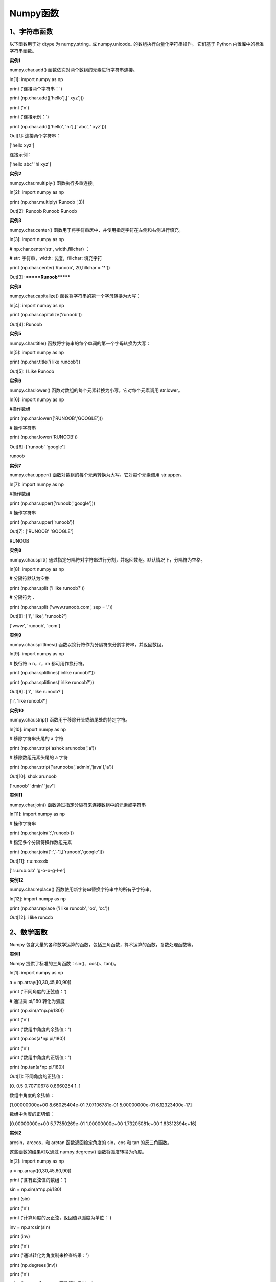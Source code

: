 **Numpy函数**
=====================
**1、字符串函数**
^^^^^^^^^^^^^^^^^^^^^^^^^^^^^^^
以下函数用于对 dtype 为 numpy.string_ 或 numpy.unicode_ 的数组执行向量化字符串操作。 它们基于 Python 内置库中的标准字符串函数。

**实例1**

numpy.char.add() 函数依次对两个数组的元素进行字符串连接。

In[1]: import numpy as np 

print ('连接两个字符串：')

print (np.char.add(['hello'],[' xyz']))

print ('\n')
 
print ('连接示例：')

print (np.char.add(['hello', 'hi'],[' abc', ' xyz']))

Out[1]: 连接两个字符串：

['hello xyz']


连接示例：

['hello abc' 'hi xyz']

**实例2**

numpy.char.multiply() 函数执行多重连接。

In[2]: import numpy as np 

print (np.char.multiply('Runoob ',3))

Out[2]: Runoob Runoob Runoob 

**实例3**

numpy.char.center() 函数用于将字符串居中，并使用指定字符在左侧和右侧进行填充。

In[3]: import numpy as np 

# np.char.center(str , width,fillchar) ：

# str: 字符串，width: 长度，fillchar: 填充字符

print (np.char.center('Runoob', 20,fillchar = '*'))

Out[3]: *******Runoob*******

**实例4**

numpy.char.capitalize() 函数将字符串的第一个字母转换为大写：

In[4]: import numpy as np 

print (np.char.capitalize('runoob'))

Out[4]: Runoob

**实例5**

numpy.char.title() 函数将字符串的每个单词的第一个字母转换为大写：

In[5]: import numpy as np 

print (np.char.title('i like runoob'))

Out[5]: I Like Runoob

**实例6**

numpy.char.lower() 函数对数组的每个元素转换为小写。它对每个元素调用 str.lower。

In[6]: import numpy as np 

#操作数组

print (np.char.lower(['RUNOOB','GOOGLE']))
 
# 操作字符串

print (np.char.lower('RUNOOB'))

Out[6]: ['runoob' 'google']

runoob

**实例7**

numpy.char.upper() 函数对数组的每个元素转换为大写。它对每个元素调用 str.upper。

In[7]: import numpy as np 

#操作数组

print (np.char.upper(['runoob','google']))
 
# 操作字符串

print (np.char.upper('runoob'))

Out[7]: ['RUNOOB' 'GOOGLE']

RUNOOB

**实例8**

numpy.char.split() 通过指定分隔符对字符串进行分割，并返回数组。默认情况下，分隔符为空格。

In[8]: import numpy as np 

# 分隔符默认为空格

print (np.char.split ('i like runoob?'))

# 分隔符为 .

print (np.char.split ('www.runoob.com', sep = '.'))

Out[8]: ['i', 'like', 'runoob?']

['www', 'runoob', 'com']

**实例9**

numpy.char.splitlines() 函数以换行符作为分隔符来分割字符串，并返回数组。

In[9]: import numpy as np 

# 换行符 \n   \n，\r，\r\n 都可用作换行符。

print (np.char.splitlines('i\nlike runoob?')) 

print (np.char.splitlines('i\rlike runoob?'))

Out[9]: ['i', 'like runoob?']

['i', 'like runoob?']

**实例10**

numpy.char.strip() 函数用于移除开头或结尾处的特定字符。

In[10]: import numpy as np 

# 移除字符串头尾的 a 字符

print (np.char.strip('ashok arunooba','a'))
 
# 移除数组元素头尾的 a 字符

print (np.char.strip(['arunooba','admin','java'],'a'))

Out[10]: shok arunoob

['runoob' 'dmin' 'jav']

**实例11**

numpy.char.join() 函数通过指定分隔符来连接数组中的元素或字符串

In[11]: import numpy as np 

# 操作字符串

print (np.char.join(':','runoob'))
 
# 指定多个分隔符操作数组元素

print (np.char.join([':','-'],['runoob','google']))

Out[11]: r:u:n:o:o:b

['r:u:n:o:o:b' 'g-o-o-g-l-e']

**实例12**

numpy.char.replace() 函数使用新字符串替换字符串中的所有子字符串。

In[12]: import numpy as np 

print (np.char.replace ('i like runoob', 'oo', 'cc'))

Out[12]: i like runccb

**2、数学函数**
^^^^^^^^^^^^^^^^^^^^^^^^^^^^^^^
Numpy 包含大量的各种数学运算的函数，包括三角函数，算术运算的函数，复数处理函数等。

**实例1**

Numpy 提供了标准的三角函数：sin()、cos()、tan()。

In[1]: import numpy as np 

a = np.array([0,30,45,60,90])

print ('不同角度的正弦值：')

# 通过乘 pi/180 转化为弧度  

print (np.sin(a*np.pi/180))

print ('\n')

print ('数组中角度的余弦值：')

print (np.cos(a*np.pi/180))

print ('\n')

print ('数组中角度的正切值：')

print (np.tan(a*np.pi/180))

Out[1]: 不同角度的正弦值：

[0.         0.5        0.70710678 0.8660254  1.        ]


数组中角度的余弦值：

[1.00000000e+00 8.66025404e-01 7.07106781e-01 5.00000000e-01 6.12323400e-17]


数组中角度的正切值：

[0.00000000e+00 5.77350269e-01 1.00000000e+00 1.73205081e+00 1.63312394e+16]

**实例2**

arcsin，arccos，和 arctan 函数返回给定角度的 sin，cos 和 tan 的反三角函数。

这些函数的结果可以通过 numpy.degrees() 函数将弧度转换为角度。

In[2]: import numpy as np 

a = np.array([0,30,45,60,90])  

print ('含有正弦值的数组：')

sin = np.sin(a*np.pi/180)  

print (sin)

print ('\n')

print ('计算角度的反正弦，返回值以弧度为单位：')

inv = np.arcsin(sin)  

print (inv)

print ('\n')

print ('通过转化为角度制来检查结果：')

print (np.degrees(inv))

print ('\n')

print ('arccos 和 arctan 函数行为类似：')

cos = np.cos(a*np.pi/180)  

print (cos)

print ('\n')

print ('反余弦：')

inv = np.arccos(cos)  

print (inv)

print ('\n')

print ('角度制单位：')

print (np.degrees(inv))

print ('\n')

print ('tan 函数：')

tan = np.tan(a*np.pi/180)  

print (tan)

print ('\n')

print ('反正切：')

inv = np.arctan(tan)  

print (inv)

print ('\n')

print ('角度制单位：')

print (np.degrees(inv))

Out[2]: 含有正弦值的数组：

[0.         0.5        0.70710678 0.8660254  1.        ]


计算角度的反正弦，返回值以弧度为单位：

[0.         0.52359878 0.78539816 1.04719755 1.57079633]



通过转化为角度制来检查结果：

[ 0. 30. 45. 60. 90.]

arccos 和 arctan 函数行为类似：

[1.00000000e+00 8.66025404e-01 7.07106781e-01 5.00000000e-01 6.12323400e-17]


反余弦：

[0.         0.52359878 0.78539816 1.04719755 1.57079633]


角度制单位：

[ 0. 30. 45. 60. 90.]


tan 函数：

[0.00000000e+00 5.77350269e-01 1.00000000e+00 1.73205081e+00 1.63312394e+16]


反正切：

[0.         0.52359878 0.78539816 1.04719755 1.57079633]


角度制单位：

[ 0. 30. 45. 60. 90.]

**实例3**

numpy.around() 函数返回指定数字的四舍五入值。

numpy.around(a,decimals)

In[3]: import numpy as np 

a = np.array([1.0,5.55,  123,  0.567,  25.532]) 

print  ('原数组：')

print (a)

print ('\n')

print ('舍入后：')

print (np.around(a))

print (np.around(a, decimals =  1))

print (np.around(a, decimals =  -1))

Out[3]: 原数组：

[  1.      5.55  123.      0.567  25.532]


舍入后：

[  1.   6. 123.   1.  26.]

[  1.    5.6 123.    0.6  25.5]

[  0.  10. 120.   0.  30.]

**实例4**

numpy.floor() 返回小于或者等于指定表达式的最大整数，即向下取整。

In[4]: import numpy as np 

a = np.array([-1.7,  1.5,  -0.2,  0.6,  10])
print ('提供的数组：')

print (a)

print ('\n')

print ('修改后的数组：')

print (np.floor(a))

Out[4]: 提供的数组：

[-1.7  1.5 -0.2  0.6 10. ]


修改后的数组：

[-2.  1. -1.  0. 10.]

**实例5**

numpy.ceil() 返回大于或者等于指定表达式的最小整数，即向上取整。

In[5]: import numpy as np 

a = np.array([-1.7,  1.5,  -0.2,  0.6,  10]) 

print  ('提供的数组：')

print (a)

print ('\n')

print ('修改后的数组：')

print (np.ceil(a))

Out[5]: 提供的数组：

[-1.7  1.5 -0.2  0.6 10. ]


修改后的数组：

[-1.  2. -0.  1. 10.]

**3、算数函数**
^^^^^^^^^^^^^^^^^^^^^^^^^^^^^^^
Numpy 算术函数包含简单的加减乘除: add()，subtract()，multiply() 和 divide()。

需要注意的是数组必须具有相同的形状或符合数组广播规则。

**实例1**

In[1]: import numpy as np 

a = np.arange(9, dtype = np.float_).reshape(3,3) 

print ('第一个数组：')

print (a)

print ('\n')

print ('第二个数组：')

b = np.array([10,10,10])  

print (b)

print ('\n')

print ('两个数组相加：')

print (np.add(a,b))

print ('\n')

print ('两个数组相减：')

print (np.subtract(a,b))

print ('\n')

print ('两个数组相乘：')

print (np.multiply(a,b))

print ('\n')

print ('两个数组相除：')

print (np.divide(a,b))

Out[1]: 第一个数组：

[[0. 1. 2.]

 [3. 4. 5.]

 [6. 7. 8.]]


第二个数组：

[10 10 10]


两个数组相加：

[[10. 11. 12.]

 [13. 14. 15.]

 [16. 17. 18.]]


两个数组相减：

[[-10.  -9.  -8.]

 [ -7.  -6.  -5.]

 [ -4.  -3.  -2.]]


两个数组相乘：

[[ 0. 10. 20.]

 [30. 40. 50.]

 [60. 70. 80.]]


两个数组相除：

[[0.  0.1 0.2]

 [0.3 0.4 0.5]

 [0.6 0.7 0.8]]

**实例2**

numpy.reciprocal() 函数返回参数逐元素的倒数。如 1/4 倒数为 4/1。

In[2]: import numpy as np 

a = np.array([0.25,  1.33,  1,  100])  

print ('我们的数组是：')

print (a)

print ('\n')

print ('调用 reciprocal 函数：')

print (np.reciprocal(a))

Out[2]: 我们的数组是：

[  0.25   1.33   1.   100.  ]


调用 reciprocal 函数：

[4.        0.7518797 1.        0.01     ]

**实例3**

numpy.power() 函数将第一个输入数组中的元素作为底数，计算它与第二个输入数组中相应元素的幂。

In[3]: import numpy as np 

a = np.array([10,100,1000]) 

print ('我们的数组是；')

print (a)

print ('\n') 

print ('调用 power 函数：')

print (np.power(a,2))

print ('\n')

print ('第二个数组：')

b = np.array([1,2,3])  

print (b)

print ('\n')

print ('再次调用 power 函数：')

print (np.power(a,b))

Out[3]: 我们的数组是；

[  10  100 1000]


调用 power 函数：

[    100   10000 1000000]


第二个数组：

[1 2 3]


再次调用 power 函数：

[        10      10000 1000000000]

**实例4**

numpy.mod() 计算输入数组中相应元素的相除后的余数。 函数 numpy.remainder() 也产生相同的结果。

In[4]: import numpy as np 

a = np.array([10,20,30]) 

b = np.array([3,5,7]) 

print ('第一个数组：')

print (a)

print ('\n')

print ('第二个数组：')

print (b)

print ('\n')

print ('调用 mod() 函数：')

print (np.mod(a,b))

print ('\n')

print ('调用 remainder() 函数：')

print (np.remainder(a,b))

Out[4]: 第一个数组：

[10 20 30]


第二个数组：

[3 5 7]


调用 mod() 函数：

[1 0 2]


调用 remainder() 函数：

[1 0 2]

**4、统计函数**
^^^^^^^^^^^^^^^^^^^^^^^^^^^^^^^

**实例1**

numpy.amin() 用于计算数组中的元素沿指定轴的最小值。

numpy.amax() 用于计算数组中的元素沿指定轴的最大值。

In[1]: import numpy as np 

a = np.array([[3,7,5],[8,4,3],[2,4,9]])  

print ('我们的数组是：')

print (a)

print ('\n')

print ('调用 amin() 函数：')

print (np.amin(a,1))

print ('\n')

print ('再次调用 amin() 函数：')

print (np.amin(a,0))

print ('\n')

print ('调用 amax() 函数：')

print (np.amax(a))

print ('\n')

print ('再次调用 amax() 函数：')

print (np.amax(a, axis =  0))

Out[1]: 我们的数组是：

[[3 7 5]

 [8 4 3]

 [2 4 9]]


调用 amin() 函数：

[3 3 2]


再次调用 amin() 函数：

[2 4 3]


调用 amax() 函数：

9


再次调用 amax() 函数：

[8 7 9]

**实例2**

numpy.ptp()函数计算数组中元素最大值与最小值的差（最大值 - 最小值）。

In[2]: import numpy as np 

a = np.array([[3,7,5],[8,4,3],[2,4,9]])  

print ('我们的数组是：')

print (a)

print ('\n')

print ('调用 ptp() 函数：')

print (np.ptp(a))

print ('\n')

print ('沿轴 1 调用 ptp() 函数：')

print (np.ptp(a, axis =  1))

print ('\n')

print ('沿轴 0 调用 ptp() 函数：')

print (np.ptp(a, axis =  0))

Out[2]: 我们的数组是：

[[3 7 5]

 [8 4 3]

 [2 4 9]]


调用 ptp() 函数：

7


沿轴 1 调用 ptp() 函数：

[4 5 7]


沿轴 0 调用 ptp() 函数：

[6 3 6]

**实例3**

百分位数是统计中使用的度量，表示小于这个值的观察值的百分比。 函数numpy.percentile()接受以下参数。

numpy.percentile(a, q, axis)

In[3]: import numpy as np 

a = np.array([[10, 7, 4], [3, 2, 1]])

print ('我们的数组是：')

print (a)
 
print ('调用 percentile() 函数：')

# 50% 的分位数，就是 a 里排序之后的中位数

print (np.percentile(a, 50)) 
 
# axis 为 0，在纵列上求

print (np.percentile(a, 50, axis=0)) 
 
# axis 为 1，在横行上求

print (np.percentile(a, 50, axis=1)) 
 
# 保持维度不变

print (np.percentile(a, 50, axis=1, keepdims=True))

Out[3]: 我们的数组是：

[[10  7  4]

 [ 3  2  1]]

调用 percentile() 函数：

3.5

[6.5 4.5 2.5]

[7. 2.]

[[7.]

 [2.]]

**实例4**

numpy.median() 函数用于计算数组 a 中元素的中位数（中值）

In[4]: import numpy as np 

a = np.array([[30,65,70],[80,95,10],[50,90,60]]) 

print ('我们的数组是：')

print (a)

print ('\n')

print ('调用 median() 函数：')

print (np.median(a))

print ('\n')

print ('沿轴 0 调用 median() 函数：')

print (np.median(a, axis =  0))

print ('\n')

print ('沿轴 1 调用 median() 函数：')

print (np.median(a, axis =  1))

Out[4]: 我们的数组是：

[[30 65 70]

 [80 95 10]

 [50 90 60]]


调用 median() 函数：

65.0


沿轴 0 调用 median() 函数：

[50. 90. 60.]


沿轴 1 调用 median() 函数：

[65. 80. 60.]

**实例5**

numpy.mean() 函数返回数组中元素的算术平均值。 如果提供了轴，则沿其计算。

算术平均值是沿轴的元素的总和除以元素的数量。

In[5]: import numpy as np 

a = np.array([[1,2,3],[3,4,5],[4,5,6]])  

print ('我们的数组是：')

print (a)

print ('\n')

print ('调用 mean() 函数：')

print (np.mean(a))

print ('\n')

print ('沿轴 0 调用 mean() 函数：')

print (np.mean(a, axis =  0))

print ('\n')

print ('沿轴 1 调用 mean() 函数：')

print (np.mean(a, axis =  1))

Out[5]: 我们的数组是：

[[1 2 3]

 [3 4 5]

 [4 5 6]]


调用 mean() 函数：

3.6666666666666665


沿轴 0 调用 mean() 函数：

[2.66666667 3.66666667 4.66666667]


沿轴 1 调用 mean() 函数：

[2. 4. 5.]

**实例6**

numpy.average() 函数根据在另一个数组中给出的各自的权重计算数组中元素的加权平均值。

In[6]: import numpy as np 

a = np.array([1,2,3,4])  

print ('我们的数组是：')

print (a)

print ('\n')

print ('调用 average() 函数：')

print (np.average(a))

print ('\n')

# 不指定权重时相当于 mean 函数

wts = np.array([4,3,2,1])  

print ('再次调用 average() 函数：')

print (np.average(a,weights = wts))

print ('\n')

# 如果 returned 参数设为 true，则返回权重的和  

print ('权重的和：')

print (np.average([1,2,3,  4],weights =  [4,3,2,1], returned =  True))

Out[6]: 我们的数组是：

[1 2 3 4]


调用 average() 函数：

2.5


再次调用 average() 函数：

2.0


权重的和：

(2.0, 10.0)

**实例7**

标准差是一组数据平均值分散程度的一种度量。

std = sqrt(mean((x - x.mean())**2))

In[7]: import numpy as np 

print (np.std([1,2,3,4]))

Out[7]: 1.1180339887498949

**实例8**

统计中的方差（样本方差）是每个样本值与全体样本值的平均数之差的平方值的平均数，即 mean((x - x.mean())** 2)。

In[8]: import numpy as np 

print (np.var([1,2,3,4]))

Out[8]: 1.25